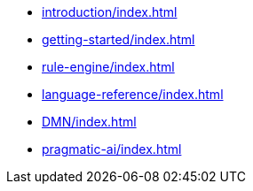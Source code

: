 * xref:introduction/index.adoc[leveloffset=+1]
* xref:getting-started/index.adoc[leveloffset=+1]
* xref:rule-engine/index.adoc[leveloffset=+1]
* xref:language-reference/index.adoc[leveloffset=+1]
* xref:DMN/index.adoc[leveloffset=+1]
* xref:pragmatic-ai/index.adoc[leveloffset=+1]
